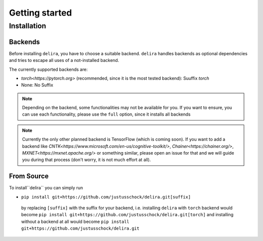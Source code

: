 Getting started
===============

Installation
------------

Backends
~~~~~~~~~~~

Before installing ``delira``, you have to choose a suitable backend.
``delira`` handles backends as optional dependencies and tries to escape all uses of a not-installed backend.

The currently supported backends are:

* `torch<https://pytorch.org>` (recommended, since it is the most tested backend): Suuffix `torch`
* None: No Suffix

.. note::
  Depending on the backend, some functionalities may not be available for you. If you want to ensure, you can use each functionality, please use the ``full`` option, since it installs all backends
  
.. note:: 
  Currently the only other planned backend is TensorFlow (which is coming soon). If you want to add a backend like `CNTK<https://www.microsoft.com/en-us/cognitive-toolkit/>`, `Chainer<https://chainer.org/>`, `MXNET<https://mxnet.apache.org/>` or something similar, please open an issue for that and we will guide you during that process (don't worry, it is not much effort at all).

From Source
~~~~~~~~~~~
To install``delira`` you can simply run

* ``pip install git+https://github.com/justusschock/delira.git[suffix]``
 by replacing ``[suffix]`` with the suffix for your backend, i.e. installing ``delira`` with ``torch`` backend would become ``pip install git+https://github.com/justusschock/delira.git[torch]`` and installing without a backend at all would become ``pip install git+https://github.com/justusschock/delira.git``
